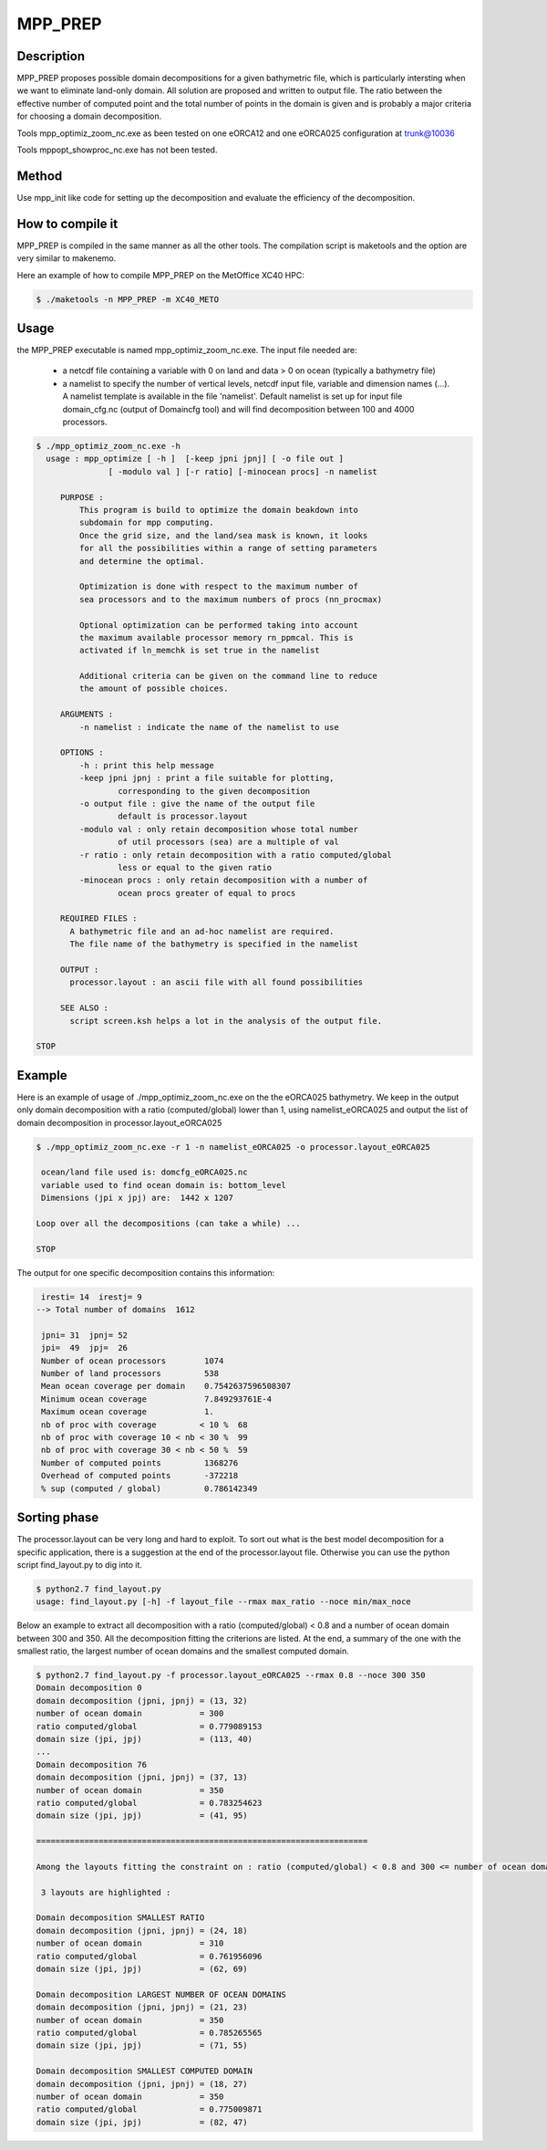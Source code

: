 ============
MPP_PREP
============

Description
===========
MPP_PREP proposes possible domain decompositions for a given 
bathymetric file, which is particularly intersting when
we want to eliminate land-only domain. 
All solution are proposed and written to output file.
The ratio between the effective number of computed 
point and the total number of points in the domain is 
given and is probably a major criteria for choosing a 
domain decomposition.

Tools mpp_optimiz_zoom_nc.exe as been tested on one eORCA12 and one eORCA025 configuration at trunk@10036

Tools mppopt_showproc_nc.exe has not been tested.

Method
======
Use mpp_init like code for setting up the decomposition
and evaluate the efficiency of the decomposition.

How to compile it
=================
MPP_PREP is compiled in the same manner as all the other tools. 
The compilation script is maketools and the option are very similar to makenemo. 

Here an example of how to compile MPP_PREP on the MetOffice XC40 HPC:

.. code-block:: console
                      
        $ ./maketools -n MPP_PREP -m XC40_METO

Usage
=====

the MPP_PREP executable is named mpp_optimiz_zoom_nc.exe. The input file needed are:

 * a netcdf file containing a variable with 0 on land and data > 0 on ocean (typically a bathymetry file)

 * a namelist to specify the number of vertical levels, netcdf input file, variable and dimension names (...).
   A namelist template is available in the file 'namelist'. Default namelist is set up for input file domain_cfg.nc (output of Domaincfg tool)
   and will find decomposition between 100 and 4000 processors.

.. code-block:: console

 $ ./mpp_optimiz_zoom_nc.exe -h
   usage : mpp_optimize [ -h ]  [-keep jpni jpnj] [ -o file out ] 
                [ -modulo val ] [-r ratio] [-minocean procs] -n namelist
       
      PURPOSE :
          This program is build to optimize the domain beakdown into
          subdomain for mpp computing.
          Once the grid size, and the land/sea mask is known, it looks
          for all the possibilities within a range of setting parameters
          and determine the optimal.
 
          Optimization is done with respect to the maximum number of
          sea processors and to the maximum numbers of procs (nn_procmax)
                 
          Optional optimization can be performed taking into account
          the maximum available processor memory rn_ppmcal. This is
          activated if ln_memchk is set true in the namelist
       
          Additional criteria can be given on the command line to reduce
          the amount of possible choices.
       
      ARGUMENTS :
          -n namelist : indicate the name of the namelist to use
       
      OPTIONS :
          -h : print this help message
          -keep jpni jpnj : print a file suitable for plotting,
                  corresponding to the given decomposition
          -o output file : give the name of the output file
                  default is processor.layout
          -modulo val : only retain decomposition whose total number
                  of util processors (sea) are a multiple of val
          -r ratio : only retain decomposition with a ratio computed/global
                  less or equal to the given ratio
          -minocean procs : only retain decomposition with a number of 
                  ocean procs greater of equal to procs
       
      REQUIRED FILES :
        A bathymetric file and an ad-hoc namelist are required.
        The file name of the bathymetry is specified in the namelist
       
      OUTPUT : 
        processor.layout : an ascii file with all found possibilities
       
      SEE ALSO :
        script screen.ksh helps a lot in the analysis of the output file.
       
 STOP  

Example
=======

Here is an example of usage of ./mpp_optimiz_zoom_nc.exe on the the eORCA025 bathymetry. We keep in the output only domain decomposition with a ratio (computed/global) lower than 1, using namelist_eORCA025 and output the list of domain decomposition in processor.layout_eORCA025

.. code-block:: console

 $ ./mpp_optimiz_zoom_nc.exe -r 1 -n namelist_eORCA025 -o processor.layout_eORCA025
 
  ocean/land file used is: domcfg_eORCA025.nc
  variable used to find ocean domain is: bottom_level
  Dimensions (jpi x jpj) are:  1442 x 1207
 
 Loop over all the decompositions (can take a while) ...
 
 STOP

The output for one specific decomposition contains this information:

.. code-block:: console

  iresti= 14  irestj= 9
 --> Total number of domains  1612

  jpni= 31  jpnj= 52
  jpi=  49  jpj=  26
  Number of ocean processors        1074
  Number of land processors         538
  Mean ocean coverage per domain    0.7542637596508307
  Minimum ocean coverage            7.849293761E-4
  Maximum ocean coverage            1.
  nb of proc with coverage         < 10 %  68
  nb of proc with coverage 10 < nb < 30 %  99
  nb of proc with coverage 30 < nb < 50 %  59
  Number of computed points         1368276
  Overhead of computed points       -372218
  % sup (computed / global)         0.786142349

Sorting phase
=============
The processor.layout can be very long and hard to exploit.
To sort out what is the best model decomposition for a specific application, there is a suggestion at the end of the processor.layout file. Otherwise you can use the python script find_layout.py to dig into it.

.. code-block:: console

 $ python2.7 find_layout.py                                                       
 usage: find_layout.py [-h] -f layout_file --rmax max_ratio --noce min/max_noce

Below an example to extract all decomposition with a ratio (computed/global) < 0.8 and a number of ocean domain between 300 and 350. All the decomposition fitting the criterions are listed. At the end, a summary of the one with the smallest ratio, the largest number of ocean domains and the smallest computed domain.

.. code-block:: console

 $ python2.7 find_layout.py -f processor.layout_eORCA025 --rmax 0.8 --noce 300 350
 Domain decomposition 0
 domain decomposition (jpni, jpnj) = (13, 32)
 number of ocean domain            = 300
 ratio computed/global             = 0.779089153
 domain size (jpi, jpj)            = (113, 40)
 ...
 Domain decomposition 76
 domain decomposition (jpni, jpnj) = (37, 13)
 number of ocean domain            = 350
 ratio computed/global             = 0.783254623
 domain size (jpi, jpj)            = (41, 95)
 
 =====================================================================
 
 Among the layouts fitting the constraint on : ratio (computed/global) < 0.8 and 300 <= number of ocean domain <= 350

  3 layouts are highlighted : 

 Domain decomposition SMALLEST RATIO
 domain decomposition (jpni, jpnj) = (24, 18)
 number of ocean domain            = 310
 ratio computed/global             = 0.761956096
 domain size (jpi, jpj)            = (62, 69)
 
 Domain decomposition LARGEST NUMBER OF OCEAN DOMAINS
 domain decomposition (jpni, jpnj) = (21, 23)
 number of ocean domain            = 350
 ratio computed/global             = 0.785265565
 domain size (jpi, jpj)            = (71, 55)
 
 Domain decomposition SMALLEST COMPUTED DOMAIN
 domain decomposition (jpni, jpnj) = (18, 27)
 number of ocean domain            = 350
 ratio computed/global             = 0.775009871
 domain size (jpi, jpj)            = (82, 47)
